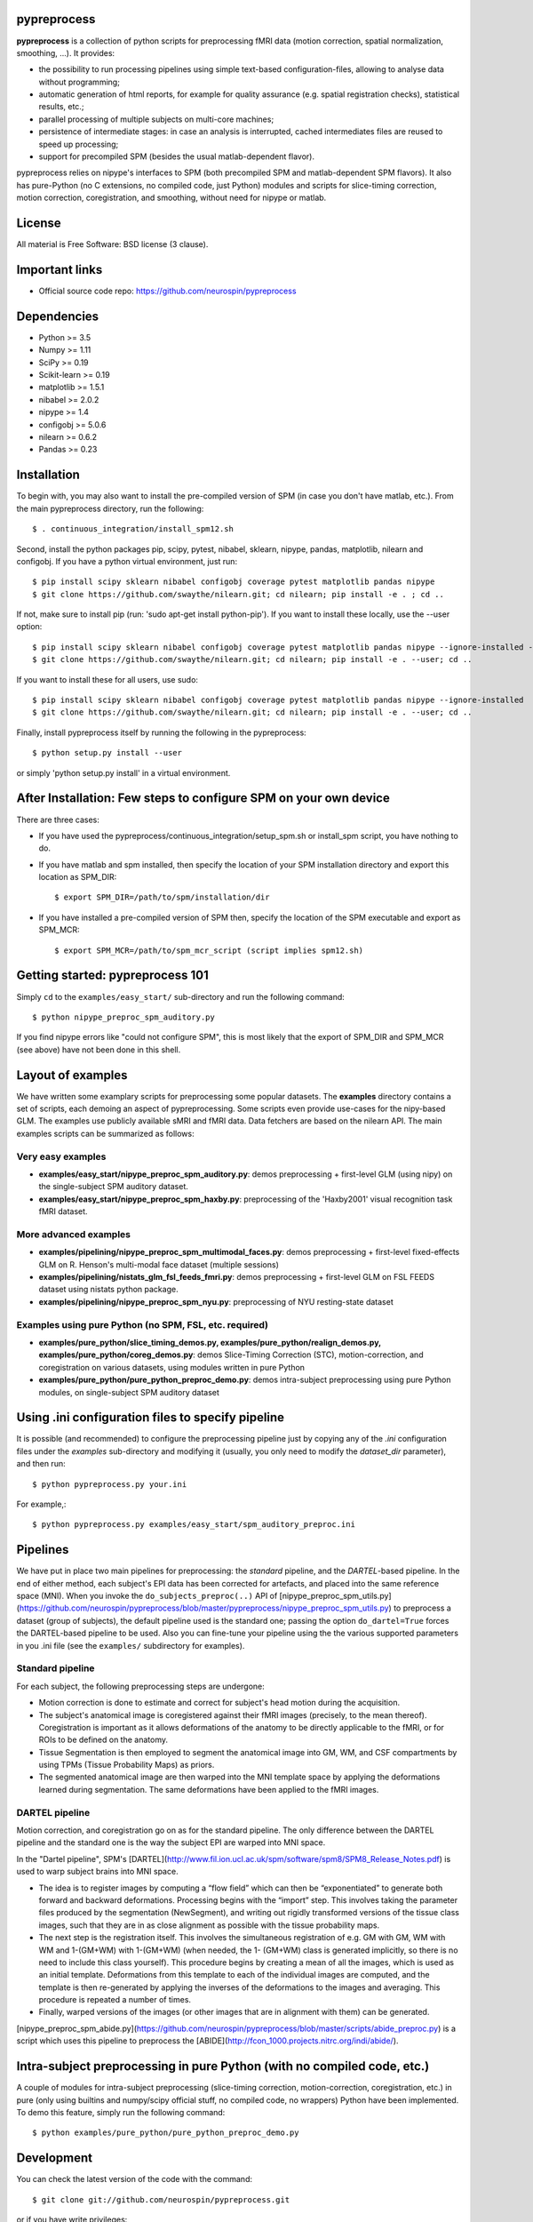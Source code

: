 .. -*- mode: rst -*-

.. image:: https://travis-ci.org/neurospin/pypreprocess.svg?branch=master
   :target: https://travis-ci.org/neurospin/pypreprocess
   :alt: Build Status

.. image:: https://coveralls.io/repos/dohmatob/pypreprocess/badge.svg?branch=master
   :target: https://coveralls.io/r/dohmatob/pypreprocess?branch=master

.. image:: https://circleci.com/gh/neurospin/pypreprocess/tree/master.svg?style=shield&circle-token=:circle-token
   :target: https://circleci.com/gh/neurospin/pypreprocess/tree/master

pypreprocess
============
**pypreprocess** is a collection of python scripts for preprocessing fMRI data (motion correction, spatial normalization, smoothing, ...). It provides:

* the possibility to run processing pipelines using simple text-based configuration-files, allowing to analyse data without programming;
* automatic generation of html reports, for example for quality assurance (e.g. spatial registration checks), statistical results, etc.;
* parallel processing of multiple subjects on multi-core machines;
* persistence of intermediate stages: in case an analysis is interrupted, cached intermediates files are reused to speed up processing;
* support for precompiled SPM (besides the usual matlab-dependent flavor).

pypreprocess relies on nipype's interfaces to SPM (both precompiled SPM  and matlab-dependent SPM flavors). It also has pure-Python (no C extensions, no compiled code, just Python) modules and scripts for slice-timing correction, motion correction, coregistration, and smoothing, without need for nipype or matlab.

License
=======
All material is Free Software: BSD license (3 clause).


Important links
===============

- Official source code repo: https://github.com/neurospin/pypreprocess


Dependencies
============
* Python >= 3.5
* Numpy >= 1.11
* SciPy >= 0.19
* Scikit-learn >= 0.19
* matplotlib >= 1.5.1
* nibabel >= 2.0.2
* nipype >= 1.4
* configobj >= 5.0.6
* nilearn >= 0.6.2
* Pandas >= 0.23


Installation
============
To begin with, you may also want to install the pre-compiled version of SPM (in case you don't have matlab, etc.). From the main pypreprocess directory, run the following::

     $ . continuous_integration/install_spm12.sh

Second, install the python packages pip, scipy, pytest, nibabel, sklearn, nipype, pandas, matplotlib, nilearn and configobj.  If you have a python virtual environment, just run::

     $ pip install scipy sklearn nibabel configobj coverage pytest matplotlib pandas nipype
     $ git clone https://github.com/swaythe/nilearn.git; cd nilearn; pip install -e . ; cd ..

If not, make sure to install pip (run: 'sudo apt-get install python-pip'). If you want to install these locally, use the --user option::

     $ pip install scipy sklearn nibabel configobj coverage pytest matplotlib pandas nipype --ignore-installed --user
     $ git clone https://github.com/swaythe/nilearn.git; cd nilearn; pip install -e . --user; cd ..

If you want to install these for all users, use sudo::

     $ pip install scipy sklearn nibabel configobj coverage pytest matplotlib pandas nipype --ignore-installed
     $ git clone https://github.com/swaythe/nilearn.git; cd nilearn; pip install -e . --user; cd ..

Finally, install pypreprocess itself by running the following in the pypreprocess::

     $ python setup.py install --user

or simply 'python setup.py install' in a virtual environment.



After Installation: Few steps to configure SPM on your own device
=================================================================
There are three cases:

* If you have used the pypreprocess/continuous_integration/setup_spm.sh or install_spm script, you have nothing to do.

* If you have matlab and spm installed, then specify the location of your
  SPM installation directory and export this location as SPM_DIR::

       $ export SPM_DIR=/path/to/spm/installation/dir

* If you have installed a pre-compiled version of SPM then, specify the
  location of the SPM executable and export as SPM_MCR::

       $ export SPM_MCR=/path/to/spm_mcr_script (script implies spm12.sh)


Getting started: pypreprocess 101
=================================
Simply ``cd`` to the ``examples/easy_start/`` sub-directory and run the following command::

       $ python nipype_preproc_spm_auditory.py

If you find nipype errors like "could not configure SPM", this is most likely that the export of SPM_DIR and SPM_MCR (see above) have not been done in this shell.

Layout of examples
==================
We have written some examplary scripts for preprocessing some popular datasets.
The **examples** directory contains a set of scripts, each demoing an aspect of pypreprocessing. Some scripts even provide use-cases for the nipy-based GLM. The examples use publicly available sMRI and fMRI data. Data fetchers are based on the nilearn API.
The main examples scripts can be summarized as follows:

Very easy examples
------------------
* **examples/easy_start/nipype_preproc_spm_auditory.py**: demos preprocessing + first-level GLM (using nipy)  on the single-subject SPM auditory dataset.

* **examples/easy_start/nipype_preproc_spm_haxby.py**: preprocessing of the 'Haxby2001' visual recognition task fMRI dataset.

More advanced examples
----------------------
* **examples/pipelining/nipype_preproc_spm_multimodal_faces.py**: demos preprocessing + first-level fixed-effects GLM on R. Henson's multi-modal face dataset (multiple sessions)

* **examples/pipelining/nistats_glm_fsl_feeds_fmri.py**: demos preprocessing + first-level GLM on FSL FEEDS dataset using nistats python package.

* **examples/pipelining/nipype_preproc_spm_nyu.py**: preprocessing of NYU resting-state dataset

Examples using pure Python (no SPM, FSL, etc. required)
-------------------------------------------------------
* **examples/pure_python/slice_timing_demos.py, examples/pure_python/realign_demos.py, examples/pure_python/coreg_demos.py**: demos Slice-Timing Correction (STC), motion-correction, and coregistration on various datasets, using modules written in pure Python

* **examples/pure_python/pure_python_preproc_demo.py**: demos intra-subject preprocessing using pure Python modules, on single-subject SPM auditory dataset


Using .ini configuration files to specify pipeline
==================================================

It is possible (and recommended) to configure the preprocessing pipeline just by copying any of the `.ini` configuration files under the `examples` sub-directory and modifying it (usually, you only need to modify the `dataset_dir` parameter), and then run::

      $ python pypreprocess.py your.ini

For example,::

      $ python pypreprocess.py examples/easy_start/spm_auditory_preproc.ini


Pipelines
=========
We have put in place two main pipelines for preprocessing: the *standard* pipeline, and the *DARTEL*-based pipeline. In the end of either method, each subject's EPI data has been corrected for artefacts, and placed into the same reference space (MNI).
When you invoke the ``do_subjects_preproc(..)`` API of [nipype_preproc_spm_utils.py](https://github.com/neurospin/pypreprocess/blob/master/pypreprocess/nipype_preproc_spm_utils.py) to preprocess a dataset (group of subjects), the default pipeline used is the standard one; passing the option ``do_dartel=True`` forces the DARTEL-based pipeline to be used.
Also you can fine-tune your pipeline using the the various supported parameters in you .ini file (see the ``examples/`` subdirectory for examples).

Standard pipeline
-----------------
For each subject, the following preprocessing steps are undergone:

* Motion correction is done to estimate and correct for subject's head motion during the acquisition.

* The subject's anatomical image is coregistered against their fMRI images (precisely, to the mean thereof). Coregistration is important as it allows deformations of the anatomy to be directly applicable to the fMRI, or for ROIs to be defined on the anatomy.

* Tissue Segmentation is then employed to segment the anatomical image into GM, WM, and CSF compartments by using TPMs (Tissue Probability Maps) as priors.

* The segmented anatomical image are then warped into the MNI template space by applying the deformations learned during segmentation. The same deformations have been applied to the fMRI images.

DARTEL pipeline
---------------
Motion correction, and coregistration go on as for the standard pipeline. The only difference between the DARTEL pipeline and the standard one is the way the subject EPI are warped into MNI space.

In the "Dartel pipeline", SPM's [DARTEL](http://www.fil.ion.ucl.ac.uk/spm/software/spm8/SPM8_Release_Notes.pdf) is used to warp subject brains into MNI space.

* The idea is to register images by computing a “flow field” which can then be “exponentiated” to generate both forward and backward deformations. Processing begins with the “import” step. This involves taking the parameter files produced by the segmentation (NewSegment), and writing out rigidly transformed versions of the tissue class images, such that they are in as close alignment as possible with the tissue probability maps.

* The next step is the registration itself. This involves the simultaneous registration of e.g. GM with GM, WM with WM and 1-(GM+WM) with 1-(GM+WM) (when needed, the 1- (GM+WM) class is generated implicitly, so there is no need to include this class yourself). This procedure begins by creating a mean of all the images, which is used as an initial template. Deformations from this template to each of the individual images are computed, and the template is then re-generated by applying the inverses of the deformations to the images and averaging. This procedure is repeated a number of times.

* Finally, warped versions of the images (or other images that are in alignment with them) can be generated.
[nipype_preproc_spm_abide.py](https://github.com/neurospin/pypreprocess/blob/master/scripts/abide_preproc.py) is a script which uses this pipeline to preprocess the [ABIDE](http://fcon_1000.projects.nitrc.org/indi/abide/).

Intra-subject preprocessing in pure Python (with no compiled code, etc.)
========================================================================
A couple of modules for intra-subject preprocessing (slice-timing correction, motion-correction, coregistration, etc.)
in pure (only using builtins and numpy/scipy official stuff, no compiled code, no wrappers) Python have been implemented.
To demo this feature, simply run the following command::

       $ python examples/pure_python/pure_python_preproc_demo.py

Development
===========
You can check the latest version of the code with the command::

       $ git clone git://github.com/neurospin/pypreprocess.git

or if you have write privileges::

       $ git clone git@github.com:neurospin/pypreprocess.git

* whitespaces in the directory name for the variable 'scratch' triggers a bug in nipype and results in a crash (have not tested if this also occur for other path variables)

* when using an 'ini' file, say 'mytest.ini', with ''python preprocessing.py mytest.ini'', there can be a conflict between  pypreprocess.py and the pypreprocess module (solution: rename pypreprocess.py into something like pypreprocini.py)

* the cache is not relocatable (because joblib encode the absolute paths): if you are forced to move the cache -- e.g. because of lack of space on a filesystem -- use a symbolic link to let the system believe that the cache is still at the original location.
